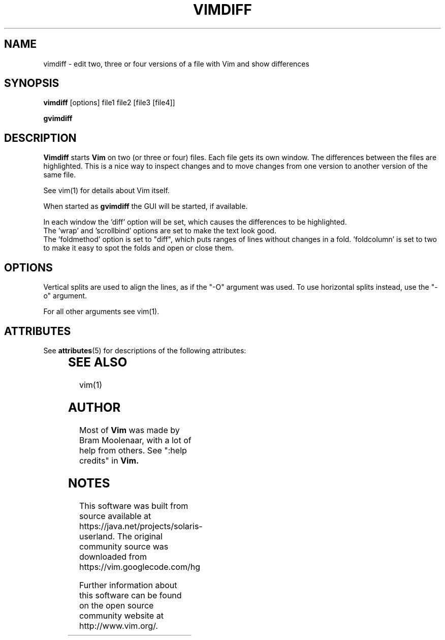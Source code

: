 '\" te
.TH VIMDIFF 1 "2001 March 30"
.SH NAME
vimdiff \- edit two, three or four versions of a file with Vim and show differences
.SH SYNOPSIS
.br
.B vimdiff
[options] file1 file2 [file3 [file4]]
.PP
.B gvimdiff
.SH DESCRIPTION
.B Vimdiff
starts
.B Vim
on two (or three or four) files.
Each file gets its own window.
The differences between the files are highlighted.
This is a nice way to inspect changes and to move changes from one version
to another version of the same file.
.PP
See vim(1) for details about Vim itself.
.PP
When started as
.B gvimdiff
the GUI will be started, if available.
.PP
In each window the 'diff' option will be set, which causes the differences
to be highlighted.
.br
The 'wrap' and 'scrollbind' options are set to make the text look good.
.br
The 'foldmethod' option is set to "diff", which puts ranges of lines without
changes in a fold.  'foldcolumn' is set to two to make it easy to spot the
folds and open or close them.
.SH OPTIONS
Vertical splits are used to align the lines, as if the "\-O" argument was used.
To use horizontal splits instead, use the "\-o" argument.
.PP
For all other arguments see vim(1).

.\" Oracle has added the ARC stability level to this manual page
.SH ATTRIBUTES
See
.BR attributes (5)
for descriptions of the following attributes:
.sp
.TS
box;
cbp-1 | cbp-1
l | l .
ATTRIBUTE TYPE	ATTRIBUTE VALUE 
=
Availability	editor/vim
=
Stability	Uncommitted
.TE 
.PP
.SH SEE ALSO
vim(1)
.SH AUTHOR
Most of
.B Vim
was made by Bram Moolenaar, with a lot of help from others.
See ":help credits" in
.B Vim.


.SH NOTES

.\" Oracle has added source availability information to this manual page
This software was built from source available at https://java.net/projects/solaris-userland.  The original community source was downloaded from  https://vim.googlecode.com/hg

Further information about this software can be found on the open source community website at http://www.vim.org/.
